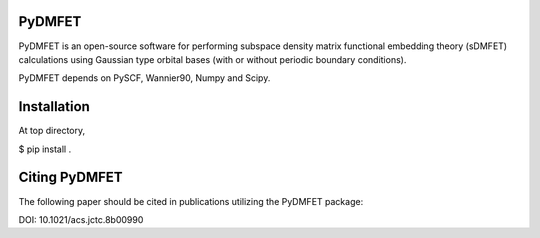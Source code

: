 PyDMFET
=======

.. image:: https://img.shields.io/travis/fishjojo/pydmfet/master.svg?label=Travis%20CI
      :target: https://travis-ci.org/fishjojo/pydmfet/

PyDMFET is an open-source software for performing 
subspace density matrix functional embedding theory (sDMFET) calculations 
using Gaussian type orbital bases (with or without periodic boundary conditions).

PyDMFET depends on PySCF, Wannier90, Numpy and Scipy.

Installation
============
At top directory,

.. code-block:: bash
$ pip install .


Citing PyDMFET
==============
The following paper should be cited in publications utilizing the PyDMFET package:

DOI: 10.1021/acs.jctc.8b00990
